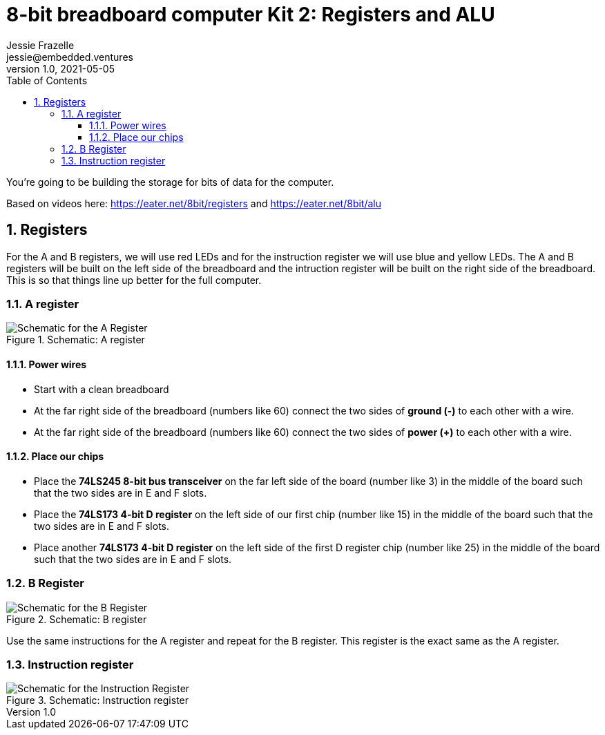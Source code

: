 :showtitle:
:toc: left
:toclevels: 10
:numbered:
:icons: font

= 8-bit breadboard computer Kit 2: Registers and ALU
Jessie Frazelle <jessie@embedded.ventures>
v1.0, 2021-05-05

You’re going to be building the storage for bits of data for the computer.

Based on videos here: https://eater.net/8bit/registers and https://eater.net/8bit/alu 

== Registers

For the A and B registers, we will use red LEDs and for the instruction register we will use blue and yellow LEDs. The A and B registers will be built on the left side of the breadboard and the intruction register will be built on the right side of the breadboard. This is so that things line up better for the full computer.

=== A register

[#img-a-register] 
.Schematic: A register
image::https://gist.githubusercontent.com/jessfraz/94117844cbbcad341f36a296ab140b36/raw/ae8960c1a94995931445746e830307044cd8cfa0/a-register.png[Schematic for the A Register] 

==== Power wires

* Start with a clean breadboard
* At the far right side of the breadboard (numbers like 60) connect the two sides of **ground (-)** to each other with a wire.
* At the far right side of the breadboard (numbers like 60) connect the two sides of **power (+)** to each other with a wire.

==== Place our chips

* Place the **74LS245 8-bit bus transceiver** on the far left side of the board (number like 3) in the middle of the board such that the two sides are in E and F slots.
* Place the **74LS173 4-bit D register** on the left side of our first chip (number like 15) in the middle of the board such that the two sides are in E and F slots.
* Place another **74LS173 4-bit D register** on the left side of the first D register chip (number like 25) in the middle of the board such that the two sides are in E and F slots.

=== B Register

[#img-b-register] 
.Schematic: B register
image::https://gist.githubusercontent.com/jessfraz/94117844cbbcad341f36a296ab140b36/raw/ae8960c1a94995931445746e830307044cd8cfa0/b-register.png[Schematic for the B Register]  

Use the same instructions for the A register and repeat for the B register. This register is the exact same as the A register.

=== Instruction register

[#img-instruction-register] 
.Schematic: Instruction register
image::https://gist.githubusercontent.com/jessfraz/94117844cbbcad341f36a296ab140b36/raw/ae8960c1a94995931445746e830307044cd8cfa0/ir.png[Schematic for the Instruction Register]  
